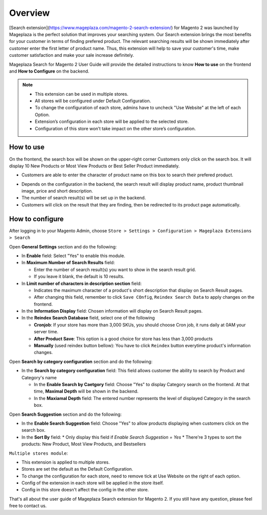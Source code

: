 Overview
#####

[Search extension](https://www.mageplaza.com/magento-2-search-extension/) for Magento 2 was launched by Mageplaza is the perfect solution that improves your searching system. Our Search extension brings the most benefits for your customer in terms of finding prefered product. The relevant searching results will be shown immediately after customer enter the first letter of product name. Thus, this extension will help to save your customer's time, make customer satisfaction and make your sale increase definitely.

Mageplaza Search for Magento 2 User Guide will provide the detailed instructions to know **How to use** on the frontend and **How to Configure** on the backend.

.. note:: 
  * This extension can be used in multiple stores.
  * All stores will be configured under Default Configuration.
  * To change the configuration of each store, admins have to uncheck "Use Website" at the left of each Option.
  * Extension’s configuration in each store will be applied to the selected store.
  * Configuration of this store won’t take impact on the other store’s configuration.

How to use
*****

On the frontend, the search box will be shown on the upper-right corner 
Customers only click on the search box. It will display 10 New Products or Most View Products or Best Seller Product immediately.

.. image:: https://i.imgur.com/jCouPin.png

* Customers are able to enter the character of product name on this box to search their prefered product.

.. image:: https://i.imgur.com/XnlY1hu.png

* Depends on the configuration in the backend, the search result will display product name, product thumbnail image, price and short description.
* The number of search result(s) will be set up in the backend.
* Customers will click on the result that they are finding, then be redirected to its product page automatically.

How to configure
*****

After logging in to your Magento Admin, choose ``Store > Settings > Configuration > Mageplaza Extensions > Search``

.. image:: https://i.imgur.com/QPl3Q3g.png

Open **General Settings** section and do the following:

.. image:: https://i.imgur.com/7FbBTkQ.png

* In **Enable** field: Select "Yes" to enable this module.
* In **Maximum Number of Search Results** field:
  
  * Enter the number of search result(s) you want to show in the search result grid.
  * If you leave it blank, the default is 10 results.

* In **Limit number of characters in description section** field:

  * Indicates the maximum character of a product's short description that display on Search Result pages.
  * After changing this field, remember to click ``Save COnfig``, ``Reindex Search Data`` to apply changes on the frontend. 

* In the **Information Display** field: Chosen information will display on Search Result pages. 

* In the **Reindex Search Database** field, select one of the following
  
  * **Cronjob**: If your store has more than 3,000 SKUs, you should choose Cron job, it runs daily at 0AM your server time.
  * **After Product Save**: This option is a good choice for store has less than 3,000 products
  * **Manually** (used reindex button bellow): You have to click ``Reindex`` button everytime product's information changes.

Open **Search by category configuration** section and do the following:

.. image:: https://i.imgur.com/rtIhJue.png


* In the **Search by category configuration** field: This field allows customer the ability to search by Product and Category's name 
  
  * In the **Enable Search by Caetgory** field: Choose "Yes" to display Category search on the frontend. At that time, **Maximal Depth** will be shown in the backend.
  * In the **Maxiamal Depth** field: The entered number represents the level of displayed Category in the search box.
 
.. image:: https://i.imgur.com/d12rg6f.png

Open **Search Suggestion** section and do the following:

.. image:: https://i.imgur.com/ybbfr1w.png

* In the **Enable Search Suggestion** field: Choose "Yes" to allow products displaying when customers click on the search box.
* In the **Sort By** field:
  * Only display this field if `Enable Search Suggestion = Yes`
  * There're 3 types to sort the products: New Product, Most View Products, and Bestsellers
  

``Multiple stores module``:

- This extension is applied to multiple stores.

- Stores are set the default as the Default Configuration.

- To change the configuration for each store, need to remove tick at Use Website on the right of each option.

- Config of the extension in each store will be applied in the store itself.

- Config in this store doesn't affect the config in the other store.


That's all about the user guide of Mageplaza Search extension for Magento 2. If you still have any question, please feel free to contact us.
